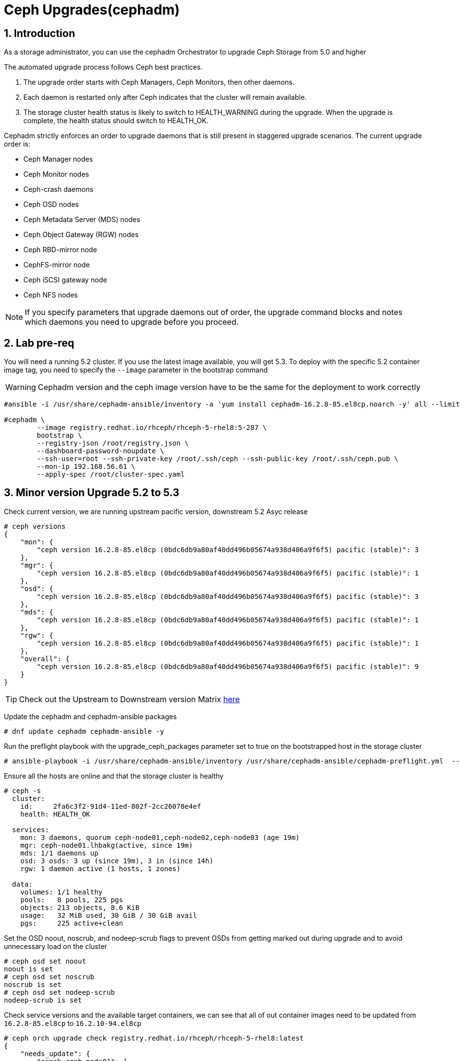 = Ceph Upgrades(cephadm) 

//++++
//<link rel="stylesheet"  href="http://cdnjs.cloudflare.com/ajax/libs/font-awesome/3.1.0/css/font-awesome.min.css">
//++++
:icons: font
:source-language: shell
:numbered:
// Activate experimental attribute for Keyboard Shortcut keys
:experimental:
:source-highlighter: pygments
:sectnums:
:sectnumlevels: 6
:toc: left
:toclevels: 4


== Introduction

As a storage administrator, you can use the cephadm Orchestrator to upgrade
Ceph Storage from 5.0 and higher

The automated upgrade process follows Ceph best practices.

. The upgrade order starts with Ceph Managers, Ceph Monitors, then other daemons.
. Each daemon is restarted only after Ceph indicates that the cluster will remain available.
. The storage cluster health status is likely to switch to HEALTH_WARNING during the upgrade. When the upgrade is complete, the health status should switch to HEALTH_OK.

Cephadm strictly enforces an order to upgrade daemons that is still present in staggered upgrade scenarios. The current upgrade order is:

* Ceph Manager nodes
* Ceph Monitor nodes
* Ceph-crash daemons
* Ceph OSD nodes
* Ceph Metadata Server (MDS) nodes
* Ceph Object Gateway (RGW) nodes
* Ceph RBD-mirror node
* CephFS-mirror node
* Ceph iSCSI gateway node
* Ceph NFS nodes

[NOTE]
====
If you specify parameters that upgrade daemons out of order, the upgrade command blocks and notes which daemons you need to upgrade before you proceed.
====

== Lab pre-req

You will need a running 5.2 cluster. If you use the latest image
available, you will get 5.3. To deploy with the specific 5.2 container image
tag, you need to specify the `--image` parameter in the bootstrap command

[WARNING]
====
Cephadm version and the ceph image version have to be the same for the deployment to work correctly
====

----
#ansible -i /usr/share/cephadm-ansible/inventory -a 'yum install cephadm-16.2.8-85.el8cp.noarch -y' all --limit '!workstation'

#cephadm \
        --image registry.redhat.io/rhceph/rhceph-5-rhel8:5-287 \
	bootstrap \
	--registry-json /root/registry.json \
	--dashboard-password-noupdate \
	--ssh-user=root --ssh-private-key /root/.ssh/ceph --ssh-public-key /root/.ssh/ceph.pub \
	--mon-ip 192.168.56.61 \
	--apply-spec /root/cluster-spec.yaml
----


== Minor version Upgrade 5.2 to 5.3

Check current version, we are running upstream pacific version, downstream 5.2 Asyc release

----
# ceph versions
{
    "mon": {
        "ceph version 16.2.8-85.el8cp (0bdc6db9a80af40dd496b05674a938d406a9f6f5) pacific (stable)": 3
    },
    "mgr": {
        "ceph version 16.2.8-85.el8cp (0bdc6db9a80af40dd496b05674a938d406a9f6f5) pacific (stable)": 1
    },
    "osd": {
        "ceph version 16.2.8-85.el8cp (0bdc6db9a80af40dd496b05674a938d406a9f6f5) pacific (stable)": 3
    },
    "mds": {
        "ceph version 16.2.8-85.el8cp (0bdc6db9a80af40dd496b05674a938d406a9f6f5) pacific (stable)": 1
    },
    "rgw": {
        "ceph version 16.2.8-85.el8cp (0bdc6db9a80af40dd496b05674a938d406a9f6f5) pacific (stable)": 1
    },
    "overall": {
        "ceph version 16.2.8-85.el8cp (0bdc6db9a80af40dd496b05674a938d406a9f6f5) pacific (stable)": 9
    }
}
----

[TIP]
====
Check out the Upstream to Downstream version Matrix https://access.redhat.com/solutions/2045583[here]
====

Update the cephadm and cephadm-ansible packages

----
# dnf update cephadm cephadm-ansible -y 
----

Run the preflight playbook with the upgrade_ceph_packages parameter set to true on the bootstrapped host in the storage cluster

----
# ansible-playbook -i /usr/share/cephadm-ansible/inventory /usr/share/cephadm-ansible/cephadm-preflight.yml  --extra-vars "ceph_origin=rhcs upgrade_ceph_packages=true" --limit '!client'
----

Ensure all the hosts are online and that the storage cluster is healthy

----
# ceph -s
  cluster:
    id:     2fa6c3f2-91d4-11ed-802f-2cc26078e4ef
    health: HEALTH_OK

  services:
    mon: 3 daemons, quorum ceph-node01,ceph-node02,ceph-node03 (age 19m)
    mgr: ceph-node01.lhbakg(active, since 19m)
    mds: 1/1 daemons up
    osd: 3 osds: 3 up (since 19m), 3 in (since 14h)
    rgw: 1 daemon active (1 hosts, 1 zones)

  data:
    volumes: 1/1 healthy
    pools:   8 pools, 225 pgs
    objects: 213 objects, 8.6 KiB
    usage:   32 MiB used, 30 GiB / 30 GiB avail
    pgs:     225 active+clean
----

Set the OSD noout, noscrub, and nodeep-scrub flags to prevent OSDs from getting marked out during upgrade and to avoid unnecessary load on the cluster

----
# ceph osd set noout
noout is set
# ceph osd set noscrub
noscrub is set
# ceph osd set nodeep-scrub
nodeep-scrub is set
----

Check service versions and the available target containers, we can see that all
of out container images need to be updated from `16.2.8-85.el8cp` to `16.2.10-94.el8cp` 

----
# ceph orch upgrade check registry.redhat.io/rhceph/rhceph-5-rhel8:latest
{
    "needs_update": {
        "crash.ceph-node01": {
            "current_id": "b2c997ff18982fb497d5c1f86df0c59ce2f1be15817d4f651320fb29006385e6",
            "current_name": "registry.redhat.io/rhceph/rhceph-5-rhel8@sha256:3075e8708792ebd527ca14849b6af4a11256a3f881ab09b837d7af0f8b2102ea",
            "current_version": "16.2.8-85.el8cp"
        },
        "crash.ceph-node02": {
            "current_id": "b2c997ff18982fb497d5c1f86df0c59ce2f1be15817d4f651320fb29006385e6",
            "current_name": "registry.redhat.io/rhceph/rhceph-5-rhel8@sha256:3075e8708792ebd527ca14849b6af4a11256a3f881ab09b837d7af0f8b2102ea",
            "current_version": "16.2.8-85.el8cp"
        },
        "crash.ceph-node03": {
            "current_id": "b2c997ff18982fb497d5c1f86df0c59ce2f1be15817d4f651320fb29006385e6",
            "current_name": "registry.redhat.io/rhceph/rhceph-5-rhel8@sha256:3075e8708792ebd527ca14849b6af4a11256a3f881ab09b837d7af0f8b2102ea",
            "current_version": "16.2.8-85.el8cp"
        },
        "crash.proxy01": {
            "current_id": "b2c997ff18982fb497d5c1f86df0c59ce2f1be15817d4f651320fb29006385e6",
            "current_name": "registry.redhat.io/rhceph/rhceph-5-rhel8@sha256:3075e8708792ebd527ca14849b6af4a11256a3f881ab09b837d7af0f8b2102ea",
            "current_version": "16.2.8-85.el8cp"
        },
        "mds.cephfs.ceph-node03.rstcql": {
            "current_id": "b2c997ff18982fb497d5c1f86df0c59ce2f1be15817d4f651320fb29006385e6",
            "current_name": "registry.redhat.io/rhceph/rhceph-5-rhel8@sha256:3075e8708792ebd527ca14849b6af4a11256a3f881ab09b837d7af0f8b2102ea",
            "current_version": "16.2.8-85.el8cp"
        },
        "mgr.ceph-node01.lhbakg": {
            "current_id": "b2c997ff18982fb497d5c1f86df0c59ce2f1be15817d4f651320fb29006385e6",
            "current_name": "registry.redhat.io/rhceph/rhceph-5-rhel8:latest",
            "current_version": "16.2.8-85.el8cp"
        },
        "mon.ceph-node01": {
            "current_id": "b2c997ff18982fb497d5c1f86df0c59ce2f1be15817d4f651320fb29006385e6",
            "current_name": "registry.redhat.io/rhceph/rhceph-5-rhel8:latest",
            "current_version": "16.2.8-85.el8cp"
        },
        "mon.ceph-node02": {
            "current_id": "b2c997ff18982fb497d5c1f86df0c59ce2f1be15817d4f651320fb29006385e6",
            "current_name": "registry.redhat.io/rhceph/rhceph-5-rhel8@sha256:3075e8708792ebd527ca14849b6af4a11256a3f881ab09b837d7af0f8b2102ea",
            "current_version": "16.2.8-85.el8cp"
        },
        "mon.ceph-node03": {
            "current_id": "b2c997ff18982fb497d5c1f86df0c59ce2f1be15817d4f651320fb29006385e6",
            "current_name": "registry.redhat.io/rhceph/rhceph-5-rhel8@sha256:3075e8708792ebd527ca14849b6af4a11256a3f881ab09b837d7af0f8b2102ea",
            "current_version": "16.2.8-85.el8cp"
        },
        "osd.0": {
            "current_id": "b2c997ff18982fb497d5c1f86df0c59ce2f1be15817d4f651320fb29006385e6",
            "current_name": "registry.redhat.io/rhceph/rhceph-5-rhel8@sha256:3075e8708792ebd527ca14849b6af4a11256a3f881ab09b837d7af0f8b2102ea",
            "current_version": "16.2.8-85.el8cp"
        },
        "osd.1": {
            "current_id": "b2c997ff18982fb497d5c1f86df0c59ce2f1be15817d4f651320fb29006385e6",
            "current_name": "registry.redhat.io/rhceph/rhceph-5-rhel8@sha256:3075e8708792ebd527ca14849b6af4a11256a3f881ab09b837d7af0f8b2102ea",
            "current_version": "16.2.8-85.el8cp"
        },
        "osd.2": {
            "current_id": "b2c997ff18982fb497d5c1f86df0c59ce2f1be15817d4f651320fb29006385e6",
            "current_name": "registry.redhat.io/rhceph/rhceph-5-rhel8@sha256:3075e8708792ebd527ca14849b6af4a11256a3f881ab09b837d7af0f8b2102ea",
            "current_version": "16.2.8-85.el8cp"
        },
        "rgw.objectgw.ceph-node02.kascxr": {
            "current_id": "b2c997ff18982fb497d5c1f86df0c59ce2f1be15817d4f651320fb29006385e6",
            "current_name": "registry.redhat.io/rhceph/rhceph-5-rhel8@sha256:3075e8708792ebd527ca14849b6af4a11256a3f881ab09b837d7af0f8b2102ea",
            "current_version": "16.2.8-85.el8cp"
        }
    },
    "non_ceph_image_daemons": [
        "node-exporter.ceph-node01",
        "node-exporter.ceph-node02",
        "node-exporter.ceph-node03",
        "alertmanager.proxy01",
        "grafana.proxy01",
        "node-exporter.proxy01",
        "prometheus.proxy01"
    ],
    "target_digest": "registry.redhat.io/rhceph/rhceph-5-rhel8@sha256:04c39425bc9e05e667ebe23513847b905b5998994cc95572c6a4549b8826bd81",
    "target_id": "34880245f74a1270bb43a8cd9a76f7799b1644a4784f1d7bcf7a144e8ad08320",
    "target_name": "registry.redhat.io/rhceph/rhceph-5-rhel8:latest",
    "target_version": "ceph version 16.2.10-94.el8cp (48ce8ed67474ea50f10c019b9445be7f49749d23) pacific (stable)",
    "up_to_date": []
}
----

[TIP]
====
Since version 5.3 you can do staggered-upgrades where the admin has total
control over the order and timing of the daemons, this can come in handy for
critical production deployments, with a great number of OSDs.
====

Just to test the staggered-upgrades feature, we are going to update first the
mon and mgrs services

----
# ceph orch upgrade start --image registry.redhat.io/rhceph/rhceph-5-rhel8:latest --daemon-types mgr,mon
Error EINVAL: Need at least 2 running mgr daemons for upgrade
# ceph -s | grep mgr
    mgr: ceph-node01.lhbakg(active, since 30m)
----

cephadm will check that it can upgrade every component before starting without
affecting the service, we can see that in this example it's complaining that it
only has one manager so he can't failover the service during upgrade

let's deploy a failover mgr daemon

----
# ceph orch apply mgr 'ceph-node01,ceph-node02'
Scheduled mgr update...
# ceph -s | grep mgr
    mgr: ceph-node01.lhbakg(active, since 35m), standbys: ceph-node02.xbkpxz
----

Let's re-run the same update command as before:

----
# ceph orch upgrade start --image registry.redhat.io/rhceph/rhceph-5-rhel8:latest --daemon-types mgr,mon
Initiating upgrade to registry.redhat.io/rhceph/rhceph-5-rhel8:latest
----

With `ceph -s` or `ceph progress` we can check the upgrade has started

[TIP]
====
`ceph orch upgrade status` gives us a detailed view
====

----
# ceph progress
Upgrade to 16.2.10-94.el8cp (18s)
    [............................]

# ceph orch upgrade status
{
    "target_image": "registry.redhat.io/rhceph/rhceph-5-rhel8@sha256:04c39425bc9e05e667ebe23513847b905b5998994cc95572c6a4549b8826bd81",
    "in_progress": true,
    "which": "Upgrading daemons of type(s) mgr,mon",
    "services_complete": [
        "mon",
        "mgr"
    ],
    "progress": "5/5 daemons upgraded",
    "message": "Pulling registry.redhat.io/rhceph/rhceph-5-rhel8@sha256:04c39425bc9e05e667ebe23513847b905b5998994cc95572c6a4549b8826bd81 image on host proxy01"
}
----

Once the upgrade finishes let's check our versions

----
# ceph orch upgrade status
{
    "target_image": null,
    "in_progress": false,
    "which": "<unknown>",
    "services_complete": [],
    "progress": null,
    "message": ""
}
# ceph versions
{
    "mon": {
        "ceph version 16.2.10-94.el8cp (48ce8ed67474ea50f10c019b9445be7f49749d23) pacific (stable)": 3
    },
    "mgr": {
        "ceph version 16.2.10-94.el8cp (48ce8ed67474ea50f10c019b9445be7f49749d23) pacific (stable)": 2
    },
    "osd": {
        "ceph version 16.2.8-85.el8cp (0bdc6db9a80af40dd496b05674a938d406a9f6f5) pacific (stable)": 3
    },
    "mds": {
        "ceph version 16.2.8-85.el8cp (0bdc6db9a80af40dd496b05674a938d406a9f6f5) pacific (stable)": 1
    },
    "rgw": {
        "ceph version 16.2.8-85.el8cp (0bdc6db9a80af40dd496b05674a938d406a9f6f5) pacific (stable)": 1
    },
    "overall": {
        "ceph version 16.2.10-94.el8cp (48ce8ed67474ea50f10c019b9445be7f49749d23) pacific (stable)": 5,
        "ceph version 16.2.8-85.el8cp (0bdc6db9a80af40dd496b05674a938d406a9f6f5) pacific (stable)": 5
    }
}
----

We will now upgrade the rest of the components

[TIP] 
====
You can also limit and filter the upgrade on certain hosts `# ceph orch upgrade
start --image registry.redhat.io/rhceph/rhceph-5-rhel8:latest --daemon-types
osd --hosts host02`
====


----
# ceph orch upgrade start --image registry.redhat.io/rhceph/rhceph-5-rhel8:latest
Initiating upgrade to registry.redhat.io/rhceph/rhceph-5-rhel8:latest
# ceph orch upgrade status
{
    "target_image": "registry.redhat.io/rhceph/rhceph-5-rhel8@sha256:04c39425bc9e05e667ebe23513847b905b5998994cc95572c6a4549b8826bd81",
    "in_progress": true,
    "which": "Upgrading all daemon types on all hosts",
    "services_complete": [
        "crash",
        "mon",
        "mgr"
    ],
    "progress": "10/21 daemons upgraded",
    "message": "Currently upgrading osd daemons"
}
----

Once it's done

----
# ceph versions
{
    "mon": {
        "ceph version 16.2.10-94.el8cp (48ce8ed67474ea50f10c019b9445be7f49749d23) pacific (stable)": 3
    },
    "mgr": {
        "ceph version 16.2.10-94.el8cp (48ce8ed67474ea50f10c019b9445be7f49749d23) pacific (stable)": 2
    },
    "osd": {
        "ceph version 16.2.10-94.el8cp (48ce8ed67474ea50f10c019b9445be7f49749d23) pacific (stable)": 3
    },
    "mds": {
        "ceph version 16.2.10-94.el8cp (48ce8ed67474ea50f10c019b9445be7f49749d23) pacific (stable)": 1
    },
    "rgw": {
        "ceph version 16.2.10-94.el8cp (48ce8ed67474ea50f10c019b9445be7f49749d23) pacific (stable)": 1
    },
    "overall": {
        "ceph version 16.2.10-94.el8cp (48ce8ed67474ea50f10c019b9445be7f49749d23) pacific (stable)": 10
    }
}
----

We can remove the flags and are ready to go.

----
# ceph osd unset noout
noout is unset
# ceph osd unset noscrub
noscrub is unset
# ceph osd unset nodeep-scrub
nodeep-scrub is unset
----
